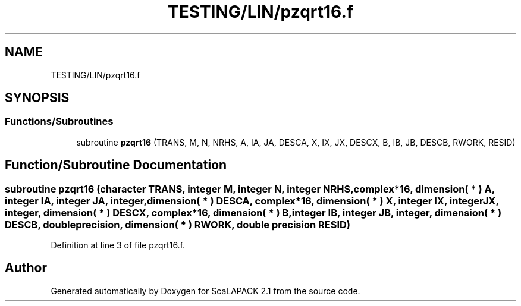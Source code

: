 .TH "TESTING/LIN/pzqrt16.f" 3 "Sat Nov 16 2019" "Version 2.1" "ScaLAPACK 2.1" \" -*- nroff -*-
.ad l
.nh
.SH NAME
TESTING/LIN/pzqrt16.f
.SH SYNOPSIS
.br
.PP
.SS "Functions/Subroutines"

.in +1c
.ti -1c
.RI "subroutine \fBpzqrt16\fP (TRANS, M, N, NRHS, A, IA, JA, DESCA, X, IX, JX, DESCX, B, IB, JB, DESCB, RWORK, RESID)"
.br
.in -1c
.SH "Function/Subroutine Documentation"
.PP 
.SS "subroutine pzqrt16 (character TRANS, integer M, integer N, integer NRHS, \fBcomplex\fP*16, dimension( * ) A, integer IA, integer JA, integer, dimension( * ) DESCA, \fBcomplex\fP*16, dimension( * ) X, integer IX, integer JX, integer, dimension( * ) DESCX, \fBcomplex\fP*16, dimension( * ) B, integer IB, integer JB, integer, dimension( * ) DESCB, double precision, dimension( * ) RWORK, double precision RESID)"

.PP
Definition at line 3 of file pzqrt16\&.f\&.
.SH "Author"
.PP 
Generated automatically by Doxygen for ScaLAPACK 2\&.1 from the source code\&.
